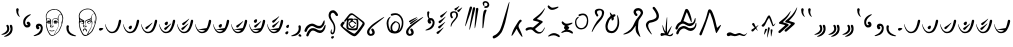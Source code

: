 SplineFontDB: 3.2
FontName: AncientRunes
FullName: Ancient Runes
FamilyName: Ancient Runes
Weight: Regular
Copyright: All Characters are the property of inkle Ltd.
UComments: "2021-5-2: Created with FontForge (http://fontforge.org)"
FontLog: "2.0 Version by SkepticMech+AAoA-Initial Version?+AAoACgAA-3.0 Version by D0SBoots+AAoA-Redo all glyph outlines from scratch (using game images +- potrace)+AAoA-Remove non-Ancient characters+AAoA-Use references to reduce size+AAoA-Fix inter-glyph spacing, phrases match in-game text to sub-pixel accuracy"
Version: 003.000
ItalicAngle: 0
UnderlinePosition: -102
UnderlineWidth: 51
Ascent: 899
Descent: 125
InvalidEm: 0
sfntRevision: 0x00030000
LayerCount: 2
Layer: 0 0 "Back" 1
Layer: 1 0 "Fore" 0
XUID: [1021 482 -965250730 13885]
FSType: 0
OS2Version: 0
OS2_WeightWidthSlopeOnly: 0
OS2_UseTypoMetrics: 1
CreationTime: 1620024929
ModificationTime: 1620779379
PfmFamily: 65
TTFWeight: 400
TTFWidth: 5
LineGap: 94
VLineGap: 0
OS2TypoAscent: 0
OS2TypoAOffset: 1
OS2TypoDescent: 0
OS2TypoDOffset: 1
OS2TypoLinegap: 94
OS2WinAscent: 0
OS2WinAOffset: 1
OS2WinDescent: 0
OS2WinDOffset: 1
HheadAscent: 0
HheadAOffset: 1
HheadDescent: 0
HheadDOffset: 1
OS2Vendor: 'PfEd'
MarkAttachClasses: 1
DEI: 91125
LangName: 1033
Encoding: Original
UnicodeInterp: none
NameList: AGL For New Fonts
DisplaySize: -48
AntiAlias: 1
FitToEm: 0
WinInfo: 0 22 5
BeginPrivate: 0
EndPrivate
BeginChars: 103 103

StartChar: .notdef
Encoding: 0 -1 0
Width: 588
Flags: HMW
LayerCount: 2
Fore
SplineSet
324 812 m 0
 334 808 345 806 356 800 c 0
 383 784 400 757 407 721 c 0
 409 708 411 696 411 685 c 0
 411 627 382 586 356 548 c 0
 343 529 313 486 308 477 c 0
 290 445 276 412 276 364 c 0
 276 325 283 242 311 242 c 0
 314 242 317 243 320 245 c 0
 330 251 334 256 334 276 c 0
 334 285 334 290 333 295 c 0
 330 305 326 324 327 326 c 0
 328 328 329 329 330 329 c 0
 336 329 349 306 351 300 c 0
 359 282 361 273 361 258 c 0
 361 255 361 252 361 249 c 0
 359 220 349 205 326 199 c 0
 321 198 317 197 313 197 c 0
 265 197 250 269 244 298 c 0
 240 316 239 337 239 357 c 0
 239 385 242 412 247 431 c 0
 257 467 273 501 295 535 c 0
 338 602 349 623 356 660 c 0
 357 668 358 676 358 683 c 0
 358 716 344 740 320 749 c 0
 308 752 303 753 293 750 c 0
 278 745 269 738 256 722 c 0
 252 717 247 710 245 706 c 0
 234 687 224 675 212 670 c 0
 207 667 204 666 198 666 c 0
 193 667 190 667 185 670 c 0
 176 675 170 682 170 694 c 0
 170 699 171 705 174 712 c 0
 187 744 223 784 248 800 c 0
 256 805 274 813 279 814 c 0
 282 814 287 815 293 815 c 0
 304 815 318 814 324 812 c 0
305 152 m 0
 328 148 332 147 339 139 c 0
 345 133 348 126 348 119 c 0
 348 104 336 89 319 88 c 0
 313 88 311 88 306 90 c 0
 293 97 272 114 272 134 c 0
 272 140 273 141 276 144 c 0
 281 150 295 154 305 152 c 0
519 59 m 1
 519 846 l 1
 69 846 l 1
 69 59 l 1
 519 59 l 1
30 18 m 1
 30 887 l 1
 558 887 l 1
 558 18 l 1
 30 18 l 1
EndSplineSet
Validated: 1
EndChar

StartChar: space
Encoding: 1 32 1
Width: 307
Flags: HMW
LayerCount: 2
Fore
Validated: 1
EndChar

StartChar: quotedbl
Encoding: 2 34 2
Width: 348
Flags: HMW
LayerCount: 2
Fore
SplineSet
252 271 m 0
 257 280 267 288 279 288 c 0
 283 288 286 288 290 286 c 0
 307 280 313 267 321 218 c 0
 322 212 322 203 322 192 c 0
 322 175 321 156 320 149 c 0
 316 129 313 115 303 94 c 0
 282 51 228 7 172 -10 c 0
 157 -14 136 -21 120 -21 c 0
 113 -21 102 -19 106 -12 c 0
 107 -8 114 -3 130 6 c 0
 164 27 194 47 219 70 c 0
 247 97 269 134 269 179 c 0
 269 184 269 190 268 195 c 0
 265 215 261 230 253 246 c 0
 250 252 250 266 252 271 c 0
162 262 m 0
 162 263 162 263 162 264 c 0
 162 278 175 287 189 287 c 0
 195 287 201 285 207 282 c 0
 224 271 228 244 233 223 c 0
 235 214 237 197 237 182 c 0
 237 176 237 170 236 166 c 0
 232 127 213 95 179 72 c 0
 154 55 133 45 101 37 c 0
 89 34 68 31 53 31 c 0
 43 31 35 32 35 37 c 0
 35 38 35 39 36 40 c 0
 37 42 96 72 98 73 c 0
 117 84 129 92 138 100 c 0
 160 119 172 132 181 160 c 0
 183 168 184 170 184 188 c 0
 184 215 177 232 169 246 c 0
 163 256 163 257 162 262 c 0
EndSplineSet
Validated: 1
EndChar

StartChar: quotesingle
Encoding: 3 39 3
Width: 184
Flags: HMW
LayerCount: 2
Fore
SplineSet
57 684 m 0
 59 696 72 713 87 713 c 0
 104 713 120 696 121 680 c 0
 121 674 116 653 115 649 c 0
 114 646 109 615 109 609 c 0
 109 601 113 579 116 568 c 0
 122 546 133 523 148 496 c 0
 149 493 150 487 146 488 c 0
 138 489 106 517 93 535 c 0
 71 567 56 607 56 660 c 0
 56 667 56 676 57 684 c 0
EndSplineSet
Validated: 1
EndChar

StartChar: parenleft
Encoding: 4 40 4
Width: 307
Flags: HMW
LayerCount: 2
Fore
SplineSet
154 275 m 0
 165 275 173 284 173 292 c 0
 173 301 162 305 155 311 c 0
 148 317 145 324 145 333 c 0
 145 351 161 368 181 368 c 0
 201 368 222 353 230 337 c 0
 239 321 243 305 243 289 c 0
 243 272 237 256 226 244 c 0
 210 227 192 218 158 218 c 0
 133 218 127 220 115 228 c 0
 98 239 83 257 72 277 c 0
 61 297 56 323 56 354 c 0
 56 384 61 405 66 419 c 0
 88 477 145 523 204 546 c 0
 210 549 234 556 242 556 c 0
 247 556 253 553 253 550 c 0
 253 545 246 538 226 524 c 0
 203 507 182 490 169 476 c 0
 136 444 122 422 111 382 c 0
 108 370 106 357 106 343 c 0
 106 328 109 313 113 304 c 0
 118 293 136 275 154 275 c 0
EndSplineSet
Validated: 1
EndChar

StartChar: parenright
Encoding: 5 41 5
Width: 287
Flags: HMW
LayerCount: 2
Fore
SplineSet
73 242 m 0
 73 289 103 316 149 316 c 0
 153 316 156 316 160 316 c 0
 214 311 235 279 248 231 c 0
 250 223 250 221 250 203 c 0
 250 161 241 138 230 110 c 0
 229 108 219 92 213 84 c 0
 181 42 128 13 64 1 c 0
 56 -1 46 -2 37 -2 c 0
 25 -2 15 0 15 6 c 0
 15 7 16 7 16 8 c 0
 18 13 23 16 61 34 c 0
 105 56 127 70 151 94 c 0
 180 122 201 170 201 205 c 0
 201 216 200 225 196 232 c 0
 190 244 175 259 162 259 c 0
 157 259 152 257 148 253 c 0
 140 244 141 240 151 229 c 0
 161 219 164 215 164 205 c 0
 164 183 145 171 126 171 c 0
 124 171 121 172 119 172 c 0
 91 177 73 210 73 242 c 0
EndSplineSet
Validated: 1
EndChar

StartChar: plus
Encoding: 6 43 6
Width: 535
Flags: HMW
LayerCount: 2
Fore
SplineSet
254 690 m 0
 259 691 265 691 271 691 c 0
 308 691 350 680 377 663 c 0
 388 656 420 627 429 617 c 0
 460 580 485 523 490 476 c 0
 491 468 491 460 491 452 c 0
 491 413 483 363 467 314 c 0
 464 305 460 290 458 283 c 0
 456 276 451 262 448 253 c 0
 445 244 439 230 435 220 c 0
 421 184 394 131 380 113 c 0
 366 96 306 43 285 31 c 0
 278 26 269 22 259 17 c 0
 253 14 245 11 243 10 c 0
 236 7 228 5 215 5 c 0
 211 5 207 5 202 5 c 0
 178 8 167 12 150 28 c 0
 138 39 134 46 128 59 c 0
 126 62 122 70 119 76 c 0
 109 93 83 147 76 168 c 0
 65 200 59 227 54 268 c 0
 52 279 52 298 52 318 c 0
 52 339 52 360 54 373 c 0
 55 381 55 386 55 393 c 0
 55 404 54 419 50 459 c 0
 48 477 47 492 47 505 c 0
 47 521 48 533 51 543 c 0
 64 586 96 628 123 645 c 0
 126 646 136 651 144 657 c 0
 153 662 164 668 169 670 c 0
 183 677 213 685 233 688 c 0
 241 689 251 690 254 690 c 0
312 671 m 0
 308 672 299 673 287 673 c 0
 284 673 281 673 279 673 c 0
 206 673 155 654 110 608 c 0
 90 588 84 579 75 555 c 0
 66 535 63 521 63 500 c 0
 63 492 64 483 64 473 c 0
 66 455 67 444 69 444 c 0
 70 444 75 445 81 447 c 0
 88 449 99 450 110 450 c 0
 126 450 143 448 153 443 c 0
 159 441 170 425 176 414 c 0
 178 408 181 398 182 391 c 0
 182 386 183 380 183 372 c 0
 183 359 182 345 180 338 c 0
 177 327 169 271 169 265 c 0
 169 261 198 262 200 264 c 0
 201 265 202 288 203 314 c 0
 206 370 207 382 214 402 c 0
 225 433 230 439 252 446 c 0
 268 451 285 453 299 453 c 0
 319 453 335 449 345 440 c 0
 349 437 352 435 353 436 c 0
 354 436 354 444 353 454 c 0
 353 457 353 460 353 463 c 0
 353 478 356 489 365 507 c 0
 373 525 384 541 397 553 c 0
 409 564 417 569 424 569 c 0
 427 569 430 568 433 567 c 0
 438 563 439 563 439 566 c 0
 439 568 436 573 419 595 c 0
 390 633 368 650 328 664 c 0
 321 667 314 671 312 671 c 0
441 549 m 0
 433 557 430 559 425 559 c 0
 417 559 408 550 393 531 c 0
 374 505 368 488 368 458 c 0
 368 436 374 393 381 369 c 0
 384 358 385 345 385 331 c 0
 385 321 384 311 383 302 c 0
 381 295 380 285 378 279 c 0
 373 244 342 174 316 138 c 0
 307 125 282 75 277 59 c 0
 271 40 273 38 286 47 c 0
 296 55 328 83 354 106 c 24
 360 111 363 114 367 119 c 0
 372 124 382 148 392 167 c 0
 396 176 421 228 432 256 c 0
 435 264 440 278 444 286 c 0
 449 298 451 305 451 312 c 0
 451 318 449 323 445 331 c 0
 439 343 439 345 438 362 c 0
 438 372 438 383 438 385 c 0
 441 394 443 387 444 368 c 0
 446 349 448 343 453 341 c 0
 454 340 456 340 457 341 c 0
 460 345 470 410 471 434 c 0
 471 439 471 445 471 450 c 0
 471 497 461 530 441 549 c 0
133 435 m 0
 119 439 108 441 100 441 c 0
 72 441 70 418 68 377 c 0
 68 355 68 352 70 352 c 0
 75 352 83 364 87 378 c 0
 95 403 101 409 121 409 c 0
 122 409 124 409 126 409 c 0
 138 408 144 407 151 404 c 0
 162 399 163 400 158 411 c 0
 152 421 141 433 133 435 c 0
327 435 m 0
 320 437 309 439 296 439 c 0
 274 439 250 435 241 429 c 0
 235 424 228 409 221 387 c 0
 209 345 212 320 208 278 c 24
 207 269 206 260 209 255 c 0
 211 251 212 251 218 248 c 0
 226 245 234 239 236 258 c 0
 239 280 239 284 241 284 c 0
 242 284 242 277 243 268 c 0
 243 260 243 250 243 246 c 0
 243 237 240 232 229 227 c 0
 220 222 218 222 196 222 c 0
 174 222 171 222 165 226 c 0
 161 228 157 231 156 233 c 0
 155 235 154 240 154 246 c 0
 154 259 156 278 161 301 c 0
 162 311 163 317 162 318 c 0
 161 319 156 318 147 314 c 0
 139 310 130 309 122 309 c 0
 116 309 111 310 107 312 c 0
 99 316 90 328 86 339 c 0
 82 351 77 341 71 338 c 24
 68 336 66 333 66 329 c 24
 64 322 66 318 67 311 c 24
 71 281 72 262 79 235 c 0
 89 193 106 140 114 126 c 0
 154 53 161 43 172 36 c 0
 184 27 194 24 212 24 c 0
 215 24 218 24 222 25 c 0
 239 26 244 26 252 30 c 0
 260 34 261 35 263 41 c 0
 268 60 274 78 285 99 c 0
 297 121 302 129 327 171 c 0
 359 225 368 249 375 297 c 0
 376 306 376 313 375 319 c 0
 373 330 364 350 360 354 c 0
 357 357 356 356 348 345 c 0
 328 320 307 308 289 308 c 0
 271 308 255 322 249 350 c 0
 249 352 248 355 248 357 c 0
 248 371 255 388 266 399 c 0
 271 405 276 408 286 408 c 0
 291 408 296 407 302 406 c 0
 330 402 345 392 365 361 c 0
 370 353 376 344 377 342 c 0
 380 339 380 339 380 343 c 0
 380 347 366 389 361 402 c 0
 355 415 339 430 327 435 c 0
135 401 m 0
 129 403 123 404 118 404 c 0
 107 404 100 399 100 391 c 0
 100 387 100 387 110 390 c 0
 116 392 119 392 126 391 c 0
 139 388 152 381 157 375 c 0
 165 364 167 369 161 382 c 0
 157 390 146 398 135 401 c 0
315 398 m 0
 306 402 301 403 290 403 c 0
 283 403 276 402 275 402 c 0
 266 398 260 386 268 388 c 0
 271 388 277 390 283 392 c 0
 295 395 303 394 314 388 c 0
 321 384 337 370 341 362 c 0
 344 357 345 357 342 353 c 0
 340 350 336 348 330 346 c 0
 326 344 318 341 313 339 c 0
 308 336 304 335 298 335 c 0
 292 335 284 337 276 340 c 0
 264 344 263 344 263 341 c 0
 263 336 275 325 282 323 c 0
 284 322 287 322 290 322 c 0
 303 322 319 329 335 343 c 0
 349 354 349 355 349 361 c 0
 349 375 335 391 315 398 c 0
166 349 m 0
 166 351 166 352 166 352 c 0
 165 352 160 349 154 346 c 0
 148 342 138 339 132 338 c 0
 123 336 121 336 111 340 c 0
 97 344 94 344 96 340 c 0
 98 334 103 327 107 324 c 0
 110 322 116 321 121 321 c 0
 129 321 137 322 142 325 c 0
 151 330 166 345 166 349 c 0
199 255 m 0
 181 262 169 257 172 244 c 0
 172 239 183 237 200 237 c 0
 211 236 214 237 215 239 c 0
 216 243 208 251 199 255 c 0
248 148 m 0
 255 152 263 152 267 149 c 0
 271 145 270 144 265 138 c 0
 256 127 230 120 200 120 c 0
 197 120 193 120 190 120 c 0
 160 121 138 132 138 143 c 0
 138 144 138 145 138 146 c 0
 140 151 144 151 158 144 c 0
 170 138 182 135 197 135 c 0
 202 135 207 136 212 136 c 0
 229 138 238 141 248 148 c 0
EndSplineSet
Validated: 1
EndChar

StartChar: comma
Encoding: 7 44 7
Width: 307
Flags: HMW
LayerCount: 2
Fore
SplineSet
42 258 m 0
 47 267 57 275 71 275 c 0
 74 275 77 275 81 274 c 0
 87 272 96 263 99 255 c 0
 102 248 102 246 96 227 c 0
 93 213 93 212 93 192 c 0
 93 157 100 140 114 117 c 0
 139 75 175 58 218 36 c 0
 231 30 262 18 274 13 c 0
 281 11 286 6 286 3 c 0
 286 -3 275 -6 255 -6 c 0
 215 -6 164 11 132 28 c 0
 87 53 57 95 44 144 c 0
 40 163 36 184 36 208 c 0
 36 219 37 230 39 242 c 0
 40 249 42 256 42 258 c 0
EndSplineSet
Validated: 1
EndChar

StartChar: hyphen
Encoding: 8 45 8
Width: 543
Flags: HMW
LayerCount: 2
Fore
SplineSet
232 699 m 0
 244 701 258 702 271 702 c 0
 298 702 325 698 345 692 c 0
 409 670 459 607 483 543 c 0
 494 514 499 487 499 457 c 0
 499 442 498 426 495 408 c 0
 488 360 476 328 467 293 c 0
 462 276 451 245 445 230 c 0
 436 205 406 137 390 116 c 0
 369 88 315 41 287 25 c 0
 260 9 242 4 221 2 c 0
 216 2 211 2 207 2 c 0
 190 2 181 4 173 10 c 0
 157 22 144 33 140 39 c 0
 126 60 82 152 79 163 c 0
 71 190 59 224 54 270 c 0
 50 302 48 322 48 339 c 0
 48 350 49 360 50 370 c 0
 52 380 52 390 52 402 c 0
 52 419 51 441 48 477 c 0
 47 498 46 509 46 518 c 0
 46 524 46 529 47 534 c 0
 51 560 65 592 81 615 c 0
 98 638 121 654 144 667 c 0
 169 680 203 695 232 699 c 0
357 666 m 0
 333 678 323 682 282 683 c 0
 279 683 277 683 274 683 c 0
 204 683 158 664 111 618 c 0
 86 592 68 561 66 522 c 0
 66 519 66 516 66 513 c 0
 66 496 69 476 72 468 c 0
 79 452 93 442 147 416 c 0
 168 406 181 398 182 396 c 0
 184 392 185 382 185 371 c 0
 185 356 183 339 182 334 c 0
 178 320 171 281 171 273 c 0
 171 268 172 268 187 267 c 0
 197 267 203 268 204 269 c 0
 205 270 205 283 205 298 c 0
 206 313 206 336 207 350 c 0
 209 378 211 388 220 395 c 0
 229 403 263 419 294 429 c 0
 330 442 346 449 352 454 c 0
 354 456 356 460 357 466 c 0
 359 481 363 494 372 513 c 0
 392 555 411 575 431 575 c 0
 436 575 440 572 445 572 c 0
 446 572 446 573 446 574 c 0
 446 579 431 601 411 624 c 0
 396 640 373 658 357 666 c 0
449 559 m 0
 442 568 436 572 430 572 c 0
 424 572 418 568 410 559 c 0
 388 538 381 523 376 487 c 0
 374 474 373 463 373 452 c 0
 373 438 375 426 379 412 c 0
 389 380 393 358 393 341 c 0
 393 320 383 269 374 242 c 0
 366 218 340 166 325 144 c 0
 310 120 297 86 287 55 c 0
 285 49 291 52 303 62 c 0
 324 79 326 80 349 101 c 0
 367 118 370 122 382 144 c 0
 409 192 423 220 446 280 c 0
 453 298 456 307 456 315 c 0
 456 321 454 326 451 335 c 0
 446 346 443 363 443 377 c 0
 443 379 443 382 443 384 c 0
 444 394 446 401 449 399 c 0
 450 398 451 389 453 380 c 0
 456 352 460 343 464 354 c 0
 472 376 478 420 478 459 c 0
 478 477 477 493 474 506 c 0
 469 529 462 544 449 559 c 0
366 404 m 0
 362 422 363 434 347 425 c 0
 343 423 324 416 304 410 c 0
 264 398 237 387 230 380 c 0
 213 364 211 300 210 263 c 0
 210 258 214 256 219 254 c 0
 226 251 236 243 239 259 c 0
 242 271 245 273 247 265 c 0
 248 260 248 255 248 251 c 0
 248 229 232 224 201 224 c 0
 174 224 165 227 159 233 c 0
 157 236 156 239 156 245 c 0
 156 253 158 265 161 289 c 0
 163 302 164 314 164 316 c 0
 163 318 160 318 145 317 c 0
 142 317 139 317 137 317 c 0
 111 317 100 329 93 351 c 0
 88 370 88 370 85 369 c 0
 81 368 73 351 70 337 c 0
 69 331 68 326 68 320 c 0
 68 316 68 310 69 301 c 0
 73 265 73 264 89 204 c 0
 104 152 116 127 157 59 c 0
 166 45 179 33 190 30 c 0
 198 28 207 27 217 27 c 0
 232 27 247 29 254 33 c 0
 258 36 260 39 265 53 c 0
 274 78 280 89 313 145 c 0
 352 209 364 232 369 251 c 0
 375 276 377 270 378 308 c 0
 378 314 378 319 378 323 c 0
 378 348 375 358 369 367 c 0
 364 373 363 372 360 359 c 0
 355 337 344 327 321 322 c 0
 314 320 308 319 302 319 c 0
 288 319 279 324 267 337 c 0
 256 349 253 355 257 361 c 0
 260 365 301 388 325 399 c 0
 333 402 339 404 343 404 c 0
 350 404 355 399 363 387 c 0
 377 367 371 385 366 404 c 0
146 389 m 0
 142 394 93 422 78 422 c 0
 76 422 75 421 74 420 c 0
 73 418 73 412 73 405 c 0
 73 396 74 386 75 384 c 0
 79 378 92 399 100 399 c 0
 102 399 113 396 125 392 c 0
 150 383 153 382 146 389 c 0
349 376 m 0
 347 381 346 382 340 378 c 0
 328 370 315 367 297 358 c 0
 281 350 277 348 277 345 c 0
 277 336 291 329 312 329 c 0
 325 329 327 330 334 335 c 0
 344 343 350 356 350 367 c 0
 350 370 350 373 349 376 c 0
118 368 m 0
 98 375 98 375 99 364 c 0
 102 341 106 327 133 327 c 0
 150 327 159 332 159 342 c 0
 159 344 159 346 158 348 c 0
 155 353 143 359 118 368 c 0
215 248 m 0
 211 253 199 261 188 261 c 0
 184 261 180 260 177 257 c 0
 172 252 169 243 172 241 c 0
 173 239 187 238 199 238 c 0
 208 238 216 239 217 240 c 0
 220 242 220 242 215 248 c 0
186 190 m 0
 191 192 197 192 203 192 c 0
 211 192 219 191 224 189 c 0
 238 183 254 158 254 134 c 0
 254 118 252 114 244 114 c 0
 237 114 234 119 231 133 c 0
 227 151 218 171 202 171 c 0
 198 171 194 170 189 167 c 0
 179 162 173 153 169 136 c 0
 167 129 164 122 163 121 c 0
 156 113 150 122 150 139 c 0
 150 164 163 182 186 190 c 0
EndSplineSet
Validated: 1
EndChar

StartChar: period
Encoding: 9 46 9
Width: 164
Flags: HMW
LayerCount: 2
Fore
SplineSet
28 186 m 0
 39 202 49 207 77 207 c 0
 101 207 135 203 135 189 c 0
 135 185 134 182 133 180 c 0
 126 168 101 151 77 141 c 0
 68 137 63 137 59 137 c 0
 43 137 30 151 28 156 c 0
 26 160 26 160 26 171 c 0
 26 183 26 183 28 186 c 0
EndSplineSet
Validated: 1
EndChar

StartChar: zero
Encoding: 10 48 10
Width: 451
Flags: HMW
LayerCount: 2
Fore
SplineSet
422 415 m 0
 432 410 440 400 440 386 c 0
 440 375 437 361 435 352 c 0
 421 293 407 249 384 203 c 0
 357 149 340 120 299 96 c 0
 272 80 241 72 203 72 c 0
 151 72 117 99 88 136 c 0
 64 170 44 217 33 260 c 1
 32 263 25 290 25 303 c 0
 25 306 26 309 27 309 c 0
 32 309 45 261 51 249 c 1
 74 193 103 142 162 115 c 1
 170 112 191 108 206 108 c 0
 227 108 245 116 261 126 c 0
 287 143 317 180 334 222 c 0
 349 259 364 308 380 392 c 0
 383 408 398 417 408 418 c 1
 412 418 417 418 422 415 c 0
EndSplineSet
Validated: 1
EndChar

StartChar: one
Encoding: 11 49 11
Width: 451
Flags: HMW
LayerCount: 2
Fore
Refer: 50 -1 N 1 0 0 1 0 0 2
Refer: 10 48 N 1 0 0 1 0 0 2
Validated: 1
EndChar

StartChar: two
Encoding: 12 50 12
Width: 451
Flags: HMW
LayerCount: 2
Fore
Refer: 51 -1 N 1 0 0 1 0 0 2
Refer: 10 48 N 1 0 0 1 0 0 2
Validated: 1
EndChar

StartChar: three
Encoding: 13 51 13
Width: 451
Flags: HMW
LayerCount: 2
Fore
Refer: 50 -1 N 1 0 0 1 0 103 2
Refer: 51 -1 N 1 0 0 1 21 -20 2
Refer: 10 48 N 1 0 0 1 0 0 2
Validated: 1
EndChar

StartChar: four
Encoding: 14 52 14
Width: 451
Flags: HMW
LayerCount: 2
Fore
Refer: 51 -1 N 1 0 0 1 20 102 2
Refer: 51 -1 N 1 0 0 1 0 -20 2
Refer: 10 48 N 1 0 0 1 0 0 2
Validated: 1
EndChar

StartChar: five
Encoding: 15 53 15
Width: 451
Flags: HMW
LayerCount: 2
Fore
SplineSet
440 386 m 0
 440 362 421 273 384 203 c 0
 350 139 338 119 299 96 c 0
 272 80 242 72 203 72 c 0
 148 72 112 102 88 136 c 0
 59 177 40 228 29 280 c 0
 28 283 25 296 25 302 c 0
 25 306 26 309 28 309 c 0
 30 309 46 262 52 248 c 0
 66 216 77 192 97 167 c 0
 100 163 103 160 106 160 c 0
 107 160 108 161 110 162 c 0
 114 165 125 168 144 172 c 0
 190 182 287 200 313 200 c 0
 329 200 330 217 338 233 c 0
 348 253 370 336 377 376 c 1
 381 417 407 417 408 417 c 1
 426 417 440 404 440 386 c 0
257 148 m 0
 212 156 146 157 118 157 c 0
 112 157 109 156 109 154 c 0
 109 153 109 153 110 152 c 0
 126 133 152 118 168 113 c 0
 177 110 197 108 205 108 c 0
 225 108 252 118 269 132 c 0
 278 139 279 141 279 143 c 0
 279 147 267 146 257 148 c 0
EndSplineSet
Validated: 1
EndChar

StartChar: six
Encoding: 16 54 16
Width: 451
Flags: HMW
LayerCount: 2
Fore
Refer: 50 -1 N 1 0 0 1 0 41 2
Refer: 15 53 N 1 0 0 1 0 0 2
Validated: 1
EndChar

StartChar: seven
Encoding: 17 55 17
Width: 451
Flags: HMW
LayerCount: 2
Fore
Refer: 51 -1 N 1 0 0 1 21 41 2
Refer: 15 53 N 1 0 0 1 0 0 2
Validated: 1
EndChar

StartChar: eight
Encoding: 18 56 18
Width: 451
Flags: HMW
LayerCount: 2
Fore
Refer: 50 -1 N 1 0 0 1 -21 164 2
Refer: 51 -1 N 1 0 0 1 20 41 2
Refer: 15 53 N 1 0 0 1 0 0 2
Validated: 1
EndChar

StartChar: nine
Encoding: 19 57 19
Width: 451
Flags: HMW
LayerCount: 2
Fore
Refer: 51 -1 N 1 0 0 1 20 164 2
Refer: 51 -1 N 1 0 0 1 20 41 2
Refer: 15 53 N 1 0 0 1 0 0 2
Validated: 1
EndChar

StartChar: colon
Encoding: 20 58 20
Width: 164
Flags: HMW
LayerCount: 2
Fore
SplineSet
109 289 m 0
 115 289 129 286 129 261 c 0
 129 234 116 205 89 205 c 0
 77 205 65 212 58 224 c 0
 56 228 55 234 55 240 c 0
 55 247 55 252 62 260 c 0
 81 284 106 289 109 289 c 0
42 100 m 0
 51 110 72 121 89 121 c 0
 104 121 112 114 112 101 c 0
 112 97 111 92 110 87 c 0
 104 68 95 53 83 46 c 0
 79 44 78 44 67 44 c 0
 56 44 55 44 50 47 c 0
 38 54 33 65 33 77 c 0
 33 85 36 94 42 100 c 0
EndSplineSet
Validated: 1
EndChar

StartChar: semicolon
Encoding: 21 59 21
Width: 338
Flags: HMW
LayerCount: 2
Fore
SplineSet
218 231 m 0
 217 236 215 242 215 246 c 0
 215 264 228 275 245 275 c 0
 255 275 260 273 266 267 c 0
 276 257 278 249 278 208 c 0
 277 137 260 95 225 60 c 0
 211 46 196 37 185 29 c 0
 168 18 137 5 112 1 c 0
 99 -2 76 -6 60 -6 c 0
 47 -6 29 -5 29 3 c 0
 29 10 57 21 66 24 c 0
 106 38 151 60 178 87 c 0
 203 112 223 147 223 193 c 0
 223 206 221 220 218 231 c 0
217 18 m 0
 217 34 231 48 248 48 c 0
 267 48 292 18 292 0 c 0
 292 -6 290 -9 284 -13 c 0
 278 -17 273 -17 264 -17 c 0
 236 -17 217 -3 217 18 c 0
EndSplineSet
Validated: 1
EndChar

StartChar: equal
Encoding: 22 61 22
Width: 614
Flags: HMW
LayerCount: 2
Fore
SplineSet
512 353 m 0
 524 377 535 402 544 402 c 0
 553 402 554 377 554 364 c 0
 554 342 550 321 548 312 c 0
 545 297 529 270 517 254 c 0
 505 238 485 221 474 212 c 0
 458 200 439 193 411 193 c 0
 372 193 344 204 292 234 c 0
 275 243 253 256 230 256 c 0
 208 256 188 245 176 237 c 0
 140 214 118 184 100 133 c 0
 93 113 86 103 67 103 c 0
 49 103 37 119 37 134 c 0
 37 143 52 179 54 185 c 0
 76 250 157 318 232 318 c 0
 263 318 289 305 316 290 c 0
 361 265 381 258 410 258 c 0
 435 258 453 264 467 277 c 0
 479 289 487 302 512 353 c 0
519 200 m 0
 526 213 559 288 570 288 c 0
 576 288 579 275 579 263 c 0
 579 181 525 102 471 83 c 0
 457 78 444 76 432 76 c 0
 391 76 358 98 330 112 c 0
 312 122 285 141 256 141 c 0
 230 141 216 129 203 116 c 0
 180 94 159 54 146 19 c 0
 140 2 132 -12 114 -12 c 0
 99 -12 83 4 83 19 c 0
 83 28 87 37 92 49 c 0
 114 105 137 141 169 170 c 0
 192 190 219 203 258 203 c 0
 296 203 324 186 352 171 c 0
 374 157 406 143 437 143 c 0
 477 143 498 161 519 200 c 0
EndSplineSet
Validated: 1
EndChar

StartChar: question
Encoding: 23 63 23
Width: 328
Flags: HMW
LayerCount: 2
Fore
SplineSet
128 656 m 0
 134 658 148 659 159 659 c 0
 165 659 170 658 173 658 c 0
 178 657 196 649 204 644 c 0
 229 628 265 588 278 556 c 0
 281 549 282 543 282 538 c 0
 282 526 276 519 267 514 c 0
 262 511 259 511 254 510 c 0
 248 510 245 511 240 514 c 0
 228 519 218 531 207 550 c 0
 205 554 200 561 196 566 c 0
 183 582 174 589 159 594 c 0
 149 597 144 596 132 593 c 0
 108 584 94 560 94 527 c 0
 94 520 95 512 96 504 c 0
 103 467 114 446 157 379 c 0
 179 345 195 311 205 275 c 0
 210 256 213 229 213 201 c 0
 213 181 212 160 208 142 c 0
 202 113 187 41 139 41 c 0
 135 41 131 42 126 43 c 0
 103 49 93 64 91 93 c 0
 91 96 91 99 91 102 c 0
 91 117 93 126 101 144 c 0
 103 150 116 173 122 173 c 0
 123 173 124 172 125 170 c 0
 126 168 122 149 119 139 c 0
 118 134 118 129 118 120 c 0
 118 100 122 95 132 89 c 0
 135 87 138 86 141 86 c 0
 169 86 176 169 176 208 c 0
 176 256 162 289 144 321 c 0
 139 330 109 373 96 392 c 0
 70 430 41 471 41 529 c 0
 41 540 43 552 45 565 c 0
 52 601 69 628 96 644 c 0
 107 650 118 652 128 656 c 0
147 -4 m 0
 157 -2 171 -6 176 -12 c 0
 179 -15 180 -16 180 -22 c 0
 180 -42 159 -59 146 -66 c 0
 141 -68 139 -68 133 -68 c 0
 116 -67 104 -52 104 -37 c 0
 104 -30 107 -23 113 -17 c 0
 120 -9 124 -8 147 -4 c 0
EndSplineSet
Validated: 1
EndChar

StartChar: a
Encoding: 24 97 24
Width: 655
Flags: HMW
LayerCount: 2
Fore
SplineSet
290 582 m 0
 318 582 328 579 358 556 c 0
 406 520 479 466 529 428 c 0
 582 388 605 370 613 361 c 0
 625 349 632 330 632 311 c 0
 632 300 628 288 623 279 c 0
 589 224 488 74 443 37 c 1
 410 4 394 -7 371 -7 c 0
 331 -7 271 35 240 57 c 0
 185 97 91 175 44 224 c 0
 20 249 11 263 11 279 c 0
 11 290 14 297 24 315 c 0
 30 325 56 355 67 364 c 0
 70 367 75 368 81 368 c 0
 103 368 120 355 120 341 c 0
 120 329 115 326 105 313 c 0
 89 293 72 266 72 253 c 0
 72 248 74 245 80 240 c 0
 126 200 222 136 278 103 c 0
 300 90 346 61 368 61 c 0
 376 61 391 74 406 89 c 0
 442 125 540 247 574 313 c 0
 577 319 579 324 579 328 c 0
 579 334 574 339 561 351 c 0
 524 385 442 448 394 485 c 0
 381 496 378 497 362 510 c 0
 327 535 323 539 313 539 c 0
 300 539 290 536 279 531 c 0
 267 526 256 513 220 468 c 0
 208 453 204 447 204 445 c 0
 204 444 205 443 206 443 c 0
 208 443 211 443 216 445 c 0
 228 448 261 451 287 451 c 0
 309 451 323 450 332 438 c 0
 333 436 335 435 337 435 c 0
 339 435 342 438 347 440 c 0
 355 443 369 445 385 445 c 0
 400 445 417 443 430 440 c 0
 452 434 457 430 462 413 c 0
 467 397 470 363 470 328 c 0
 470 273 466 223 452 182 c 0
 445 161 437 156 415 149 c 0
 406 146 381 144 361 144 c 0
 319 144 258 151 229 159 c 1
 214 162 186 172 180 179 c 0
 169 192 164 210 164 256 c 0
 164 315 181 411 181 411 c 0
 181 413 180 413 180 413 c 0
 178 413 173 407 167 400 c 0
 145 373 131 360 125 360 c 0
 115 360 106 372 106 387 c 0
 106 392 109 396 121 412 c 0
 139 435 193 506 225 543 c 0
 248 570 260 582 290 582 c 0
341 421 m 0
 335 421 334 411 330 406 c 0
 327 401 326 398 326 396 c 0
 326 393 328 392 334 389 c 0
 351 381 369 369 388 353 c 0
 406 338 414 330 414 322 c 0
 414 314 406 307 399 307 c 0
 395 307 390 311 371 330 c 0
 349 353 335 367 325 367 c 0
 299 367 244 329 244 315 c 0
 244 309 247 303 254 293 c 0
 270 266 293 240 304 234 c 0
 308 233 310 232 312 232 c 0
 322 232 338 244 363 264 c 0
 371 270 384 282 391 282 c 0
 394 282 396 279 396 276 c 0
 396 267 385 252 366 232 c 0
 347 214 334 203 317 203 c 0
 308 203 299 206 289 211 c 0
 262 227 235 258 223 290 c 0
 221 297 219 303 219 310 c 0
 219 317 221 324 224 331 c 0
 234 351 254 370 281 385 c 0
 286 387 289 390 289 390 c 0
 289 396 262 405 245 405 c 0
 233 405 228 400 224 392 c 0
 221 387 215 364 215 359 c 0
 215 358 214 351 213 344 c 0
 211 331 209 305 209 284 c 0
 209 248 213 218 226 208 c 0
 239 198 276 192 320 192 c 0
 350 192 361 194 386 197 c 0
 416 202 421 212 426 248 c 0
 428 261 429 281 429 302 c 0
 429 330 427 361 425 379 c 0
 423 397 423 404 412 409 c 0
 405 412 388 416 367 417 c 0
 349 418 348 421 341 421 c 0
EndSplineSet
Validated: 1
EndChar

StartChar: b
Encoding: 25 98 25
Width: 492
Flags: HMW
LayerCount: 2
Fore
SplineSet
464 488 m 1
 465 488 467 487 467 484 c 0
 467 474 400 421 386 410 c 0
 322 357 255 307 189 257 c 0
 148 226 83 158 83 103 c 0
 83 76 101 53 122 53 c 0
 133 53 150 59 159 68 c 0
 163 72 164 75 164 82 c 0
 164 99 157 112 151 125 c 1
 144 141 134 144 134 162 c 0
 134 178 147 192 163 192 c 0
 181 192 188 182 199 166 c 0
 216 139 224 113 224 90 c 0
 224 43 187 4 125 4 c 0
 98 4 95 7 95 7 c 0
 51 19 26 60 26 105 c 0
 26 136 42 168 69 200 c 0
 106 243 143 282 209 328 c 0
 266 368 313 399 373 437 c 1
 397 453 456 487 464 488 c 1
EndSplineSet
Validated: 1
EndChar

StartChar: c
Encoding: 26 99 26
Width: 512
Flags: HMW
LayerCount: 2
Fore
SplineSet
196 576 m 0
 215 580 243 584 270 584 c 0
 286 584 302 582 316 578 c 0
 358 566 390 539 415 507 c 0
 440 475 462 428 466 397 c 0
 469 374 470 378 470 340 c 0
 470 294 466 269 462 252 c 0
 441 160 392 94 312 72 c 0
 298 68 265 64 239 64 c 0
 129 64 75 133 56 226 c 0
 53 242 41 288 41 329 c 0
 41 375 53 412 77 446 c 0
 81 452 98 470 111 479 c 0
 119 485 136 494 142 494 c 0
 145 494 147 493 147 491 c 0
 147 486 125 463 120 454 c 0
 100 425 87 383 87 335 c 0
 87 279 100 220 119 180 c 0
 129 162 146 140 150 140 c 0
 152 140 152 141 152 143 c 0
 152 146 149 151 148 156 c 0
 145 173 141 186 141 206 c 0
 141 233 145 261 152 278 c 0
 169 319 201 346 230 364 c 0
 238 369 240 375 242 376 c 0
 244 377 250 378 258 378 c 0
 286 378 306 373 334 354 c 0
 370 331 386 294 386 252 c 0
 386 222 377 188 362 156 c 0
 356 143 355 141 355 139 c 1
 356 139 356 139 360 142 c 1
 366 148 381 167 388 179 c 0
 415 229 430 269 430 340 c 0
 430 376 427 382 420 411 c 0
 407 461 367 505 332 525 c 0
 315 535 293 539 270 539 c 0
 246 539 220 534 196 525 c 0
 187 521 179 519 172 519 c 0
 158 519 146 531 146 543 c 0
 146 563 161 568 196 576 c 0
321 331 m 0
 311 339 292 352 278 352 c 0
 276 352 273 351 269 348 c 0
 232 319 200 296 188 252 c 0
 185 241 184 229 184 216 c 0
 184 193 188 169 195 155 c 0
 205 134 225 118 260 118 c 0
 313 118 352 189 352 258 c 0
 352 299 345 312 321 331 c 0
EndSplineSet
Validated: 1
EndChar

StartChar: d
Encoding: 27 100 27
Width: 492
Flags: HMW
LayerCount: 2
Fore
Refer: 52 -1 N 1 0 0 1 0 0 2
Refer: 25 98 N 1 0 0 1 0 0 2
Validated: 1
EndChar

StartChar: e
Encoding: 28 101 28
Width: 307
Flags: HMW
LayerCount: 2
Fore
SplineSet
184 348 m 0
 184 328 166 315 148 315 c 0
 113 315 93 353 93 386 c 0
 93 396 97 422 110 436 c 0
 113 439 117 445 117 446 c 0
 117 448 115 451 113 454 c 0
 87 489 82 527 82 597 c 0
 82 611 83 614 88 620 c 0
 94 628 107 632 111 632 c 0
 123 632 139 621 139 610 c 0
 139 601 137 599 135 591 c 0
 131 574 125 547 125 524 c 0
 125 499 132 481 138 465 c 0
 140 460 141 458 146 458 c 0
 154 458 162 460 169 460 c 0
 217 460 239 438 252 414 c 0
 264 392 271 370 271 355 c 0
 271 334 268 304 264 291 c 0
 243 215 186 174 117 152 c 0
 98 146 74 142 57 142 c 0
 47 142 36 144 36 150 c 0
 36 161 83 173 140 211 c 0
 189 244 222 300 222 348 c 0
 222 355 221 360 220 365 c 0
 214 385 196 402 181 402 c 0
 173 402 163 393 163 386 c 0
 163 382 166 379 172 372 c 0
 182 361 184 358 184 348 c 0
EndSplineSet
Validated: 1
EndChar

StartChar: f
Encoding: 29 102 29
Width: 307
Flags: HMW
LayerCount: 2
Fore
SplineSet
263 624 m 0
 267 627 279 638 284 638 c 0
 285 638 287 637 287 635 c 0
 287 633 280 624 277 620 c 0
 246 579 196 524 163 487 c 0
 154 477 147 472 134 472 c 0
 128 472 121 474 114 481 c 0
 108 487 105 494 105 502 c 0
 105 516 111 523 129 533 c 0
 178 561 218 586 263 624 c 0
225 483 m 0
 230 487 240 495 243 495 c 0
 244 495 246 494 246 492 c 0
 246 491 243 486 238 479 c 0
 218 451 122 341 112 334 c 0
 107 331 97 328 94 328 c 0
 80 328 65 340 65 358 c 0
 65 378 74 382 87 389 c 0
 159 431 169 438 225 483 c 0
226 358 m 0
 229 360 232 362 233 362 c 0
 234 362 236 359 236 358 c 0
 236 356 220 335 201 312 c 0
 174 280 154 257 126 226 c 0
 106 203 99 195 83 195 c 0
 68 195 54 210 54 225 c 0
 54 230 56 237 59 242 c 0
 63 248 68 251 93 265 c 0
 137 290 178 319 226 358 c 0
171 204 m 0
 175 207 187 218 193 218 c 0
 194 218 195 217 195 216 c 0
 195 215 193 211 191 208 c 0
 169 177 69 60 57 55 c 0
 52 53 48 52 44 52 c 0
 26 52 13 67 13 83 c 0
 13 88 14 95 18 99 c 0
 22 103 22 104 37 113 c 0
 98 148 130 170 171 204 c 0
EndSplineSet
Validated: 1
EndChar

StartChar: g
Encoding: 30 103 30
Width: 389
Flags: HMW
LayerCount: 2
Fore
SplineSet
164 689 m 0
 164 698 167 702 185 710 c 0
 201 717 214 723 229 732 c 0
 241 739 256 749 265 756 c 0
 277 765 284 771 288 771 c 0
 290 771 291 770 291 768 c 0
 291 760 269 732 260 720 c 0
 248 704 217 664 208 656 c 0
 206 654 198 654 194 654 c 0
 184 654 164 672 164 689 c 0
271 613 m 0
 257 613 236 631 236 648 c 0
 236 662 242 662 262 672 c 0
 296 689 307 694 334 714 c 0
 338 717 356 731 359 731 c 0
 361 731 363 730 363 727 c 0
 363 726 362 723 356 714 c 0
 337 685 307 647 286 622 c 0
 281 616 274 613 271 613 c 0
125 477 m 0
 125 463 115 453 101 453 c 0
 90 453 87 456 76 471 c 0
 60 494 55 509 55 540 c 0
 55 577 59 592 68 603 c 0
 82 621 113 634 149 634 c 0
 210 634 256 603 256 541 c 0
 256 490 218 439 174 390 c 0
 137 349 105 320 87 254 c 0
 84 243 80 236 76 236 c 0
 71 236 68 245 68 257 c 0
 68 278 74 295 77 305 c 0
 87 339 110 372 160 429 c 0
 190 463 196 472 204 490 c 0
 210 504 211 519 211 531 c 0
 211 563 201 586 182 595 c 0
 175 598 166 600 155 600 c 0
 117 600 99 574 99 549 c 0
 99 526 105 513 116 497 c 0
 122 488 125 482 125 477 c 0
EndSplineSet
Validated: 1
EndChar

StartChar: h
Encoding: 31 104 31
Width: 451
Flags: HMW
LayerCount: 2
Fore
SplineSet
139 610 m 0
 149 648 160 686 169 720 c 0
 177 751 190 756 204 756 c 0
 220 756 233 740 233 726 c 0
 233 716 226 699 221 684 c 0
 188 584 143 458 106 356 c 0
 99 336 81 294 73 274 c 0
 69 265 60 248 58 248 c 0
 55 248 55 252 55 256 c 0
 55 263 57 276 58 279 c 0
 62 303 66 319 72 345 c 0
 93 438 114 517 139 610 c 0
282 739 m 0
 298 739 313 728 313 707 c 0
 313 697 302 658 297 636 c 0
 266 509 236 384 202 262 c 0
 196 241 173 155 166 155 c 0
 164 155 163 158 163 165 c 0
 163 200 180 301 187 344 c 0
 203 440 219 531 236 625 c 0
 241 652 242 658 249 696 c 0
 254 723 262 739 282 739 c 0
333 698 m 0
 334 709 350 722 363 722 c 0
 380 722 394 706 394 693 c 0
 394 682 391 672 390 664 c 0
 372 546 352 424 331 310 c 0
 321 256 316 231 309 208 c 0
 308 203 304 196 301 196 c 0
 299 196 298 202 298 205 c 0
 298 228 299 280 300 290 c 0
 306 390 314 493 323 592 c 0
 326 626 329 665 333 698 c 0
EndSplineSet
Validated: 1
EndChar

StartChar: i
Encoding: 32 105 32
Width: 246
Flags: HMW
LayerCount: 2
Fore
SplineSet
42 837 m 0
 42 871 73 893 111 893 c 0
 128 893 150 888 166 879 c 0
 194 863 210 831 210 812 c 0
 210 809 210 806 210 800 c 0
 210 782 210 780 207 772 c 0
 198 747 179 730 158 723 c 0
 146 719 134 718 121 718 c 0
 105 718 95 720 92 723 c 0
 91 724 82 732 82 741 c 0
 82 748 87 756 94 759 c 0
 98 761 103 761 115 763 c 0
 139 766 145 767 152 774 c 0
 161 783 167 796 167 808 c 0
 167 814 165 825 158 832 c 0
 148 842 130 854 113 854 c 0
 94 854 80 846 80 821 c 0
 80 816 82 798 85 786 c 0
 88 774 88 769 88 768 c 0
 88 764 87 762 84 762 c 0
 82 762 78 763 73 767 c 0
 60 778 42 809 42 837 c 0
123 675 m 0
 135 675 143 669 143 657 c 0
 143 646 128 612 123 597 c 0
 111 564 101 519 97 488 c 0
 88 417 76 343 67 264 c 0
 65 245 60 197 46 197 c 0
 36 197 36 211 36 226 c 0
 36 243 38 288 39 334 c 0
 41 471 47 530 59 588 c 0
 68 630 68 641 80 653 c 0
 91 664 104 675 123 675 c 0
EndSplineSet
Validated: 1
EndChar

StartChar: j
Encoding: 33 106 33
Width: 492
Flags: HMW
LayerCount: 2
Fore
SplineSet
460 860 m 0
 461 864 466 878 470 875 c 0
 471 874 471 871 471 867 c 0
 471 854 467 830 466 823 c 0
 458 774 453 751 444 706 c 0
 432 650 422 598 408 542 c 0
 399 502 394 473 383 428 c 0
 375 398 370 368 362 338 c 0
 349 295 338 255 322 214 c 0
 307 171 281 108 262 83 c 0
 248 65 230 41 210 21 c 0
 176 -13 137 -41 102 -55 c 0
 89 -60 79 -63 72 -63 c 0
 63 -63 57 -60 51 -53 c 0
 44 -46 42 -38 42 -27 c 0
 42 -7 54 4 69 8 c 0
 88 14 109 27 124 36 c 0
 161 60 208 114 226 146 c 0
 235 162 264 230 282 289 c 0
 315 396 347 507 380 616 c 0
 390 650 398 673 408 708 c 0
 420 751 430 782 446 826 c 0
 451 838 454 847 460 860 c 0
EndSplineSet
Validated: 1
EndChar

StartChar: k
Encoding: 34 107 34
Width: 348
Flags: HMW
LayerCount: 2
Fore
SplineSet
269 419 m 0
 286 419 300 404 300 390 c 0
 300 372 288 364 279 359 c 0
 268 353 255 335 229 292 c 0
 223 282 218 269 218 256 c 0
 218 234 232 202 238 190 c 0
 255 157 300 64 315 4 c 0
 317 -4 318 -9 318 -14 c 0
 318 -19 316 -23 313 -23 c 0
 309 -23 305 -20 291 -5 c 0
 271 17 208 102 177 175 c 0
 174 182 173 185 171 185 c 0
 169 185 166 180 163 174 c 0
 142 133 109 81 82 43 c 0
 71 28 53 3 43 3 c 0
 39 3 39 9 39 14 c 0
 39 32 54 72 57 83 c 0
 87 179 147 268 194 342 c 0
 226 392 251 419 269 419 c 0
EndSplineSet
Validated: 1
EndChar

StartChar: l
Encoding: 35 108 35
Width: 573
Flags: HMW
LayerCount: 2
Fore
SplineSet
525 705 m 0
 529 710 534 714 535 714 c 0
 536 714 537 712 537 710 c 0
 537 702 527 683 524 676 c 0
 486 599 455 551 387 488 c 0
 371 473 331 441 331 437 c 0
 331 435 334 434 337 433 c 0
 369 422 403 408 433 397 c 0
 473 382 480 373 480 360 c 0
 480 345 460 334 449 324 c 0
 376 261 380 264 316 210 c 0
 298 195 282 181 282 179 c 0
 282 176 325 135 340 123 c 0
 358 109 378 101 403 101 c 0
 423 101 441 106 453 116 c 0
 478 137 494 162 513 196 c 0
 521 211 528 222 532 222 c 0
 533 222 535 220 535 218 c 0
 535 210 526 183 512 158 c 0
 488 114 465 86 431 69 c 0
 421 64 388 61 375 61 c 0
 364 61 333 62 299 82 c 0
 275 96 236 136 220 149 c 0
 210 157 198 166 170 166 c 0
 138 166 107 159 91 146 c 0
 83 139 76 137 69 137 c 0
 52 137 39 150 39 167 c 0
 39 186 55 197 68 205 c 0
 90 219 135 228 172 228 c 0
 192 228 208 225 221 220 c 0
 223 219 225 218 227 218 c 0
 229 218 232 219 238 224 c 0
 266 247 290 267 328 299 c 0
 371 336 386 350 386 353 c 0
 386 364 277 386 262 390 c 0
 247 394 230 394 230 414 c 0
 230 427 248 442 286 472 c 0
 408 566 422 575 512 689 c 0
 515 693 523 703 525 705 c 0
EndSplineSet
Validated: 1
EndChar

StartChar: m
Encoding: 36 109 36
Width: 369
Flags: HMW
LayerCount: 2
Fore
SplineSet
63 785 m 0
 72 785 81 775 101 756 c 0
 128 731 147 724 170 724 c 0
 205 724 248 738 279 746 c 0
 294 750 298 751 306 751 c 0
 321 751 321 744 321 743 c 0
 321 728 279 702 220 680 c 0
 205 675 176 668 152 668 c 0
 109 668 66 701 49 734 c 0
 46 740 42 754 42 760 c 0
 42 769 53 785 63 785 c 0
198 74 m 0
 229 74 242 70 258 65 c 0
 303 50 337 27 348 9 c 0
 351 4 354 -3 354 -9 c 0
 354 -21 345 -30 335 -30 c 0
 327 -30 318 -25 290 -10 c 0
 255 9 232 18 197 18 c 0
 163 18 122 9 98 -3 c 0
 92 -6 73 -14 65 -14 c 0
 59 -14 54 -11 54 -6 c 0
 54 7 84 32 122 52 c 0
 141 62 170 74 198 74 c 0
EndSplineSet
Validated: 1
EndChar

StartChar: n
Encoding: 37 110 37
Width: 369
Flags: HMW
LayerCount: 2
Fore
SplineSet
42 350 m 0
 42 358 52 376 63 376 c 0
 68 376 76 370 92 354 c 0
 119 328 137 315 165 315 c 0
 205 315 223 321 228 322 c 0
 264 331 288 341 306 341 c 0
 318 341 321 338 321 333 c 0
 321 314 261 285 215 269 c 0
 203 265 189 264 189 260 c 0
 189 256 201 252 206 249 c 0
 229 236 237 223 237 213 c 0
 237 199 222 184 202 175 c 0
 196 172 192 170 192 169 c 0
 192 166 204 164 215 162 c 0
 256 154 332 119 333 83 c 0
 333 72 325 61 315 61 c 0
 309 61 301 65 278 77 c 0
 245 96 215 109 173 109 c 0
 130 109 99 98 64 83 c 0
 57 80 48 77 43 77 c 0
 37 77 33 81 33 85 c 0
 33 102 82 138 126 154 c 0
 131 156 139 158 139 161 c 0
 139 165 134 165 128 169 c 0
 116 176 103 190 103 213 c 0
 103 233 111 242 121 252 c 0
 125 256 127 258 127 260 c 0
 127 262 120 264 117 265 c 0
 93 274 64 297 52 319 c 0
 47 328 42 343 42 350 c 0
EndSplineSet
Validated: 1
EndChar

StartChar: o
Encoding: 38 111 38
Width: 410
Flags: HMW
LayerCount: 2
Fore
SplineSet
114 531 m 0
 114 539 120 551 132 556 c 0
 160 569 204 576 232 576 c 0
 274 576 296 563 321 538 c 0
 342 517 350 494 360 445 c 0
 364 426 365 404 365 385 c 0
 365 302 336 237 287 200 c 0
 263 182 219 168 184 168 c 0
 160 168 134 174 113 185 c 0
 60 213 27 269 27 347 c 0
 27 373 29 379 30 387 c 0
 36 431 65 470 97 486 c 0
 107 491 116 493 121 493 c 0
 126 493 128 491 128 489 c 0
 128 484 120 476 112 468 c 0
 79 434 59 412 59 362 c 0
 59 306 76 259 113 228 c 0
 131 213 151 203 184 203 c 0
 243 203 274 233 298 271 c 0
 315 298 332 355 332 398 c 0
 332 420 327 449 320 466 c 0
 306 500 274 534 230 534 c 0
 196 534 187 526 170 520 c 0
 162 517 149 507 139 507 c 0
 129 507 114 518 114 531 c 0
EndSplineSet
Validated: 1
EndChar

StartChar: p
Encoding: 39 112 39
Width: 369
Flags: HMW
LayerCount: 2
Fore
SplineSet
248 658 m 0
 216 658 180 644 180 616 c 0
 180 581 183 582 202 551 c 0
 210 539 213 532 213 526 c 0
 213 509 198 499 183 499 c 0
 176 499 169 502 162 517 c 0
 143 555 132 557 127 583 c 0
 124 598 124 589 124 637 c 0
 124 656 139 671 164 684 c 0
 182 693 210 699 233 699 c 0
 290 699 339 675 356 635 c 0
 360 625 362 612 362 603 c 0
 362 591 356 549 349 530 c 0
 322 455 277 404 225 348 c 0
 154 271 129 231 83 150 c 0
 74 134 62 113 60 110 c 0
 56 104 52 100 49 100 c 0
 46 100 45 103 45 107 c 0
 45 120 55 149 67 177 c 0
 104 261 131 308 176 375 c 0
 209 424 267 463 294 526 c 0
 300 540 306 569 306 590 c 0
 306 608 302 630 292 642 c 0
 283 654 269 658 248 658 c 0
EndSplineSet
Validated: 1
EndChar

StartChar: q
Encoding: 40 113 40
Width: 451
Flags: HMW
LayerCount: 2
Fore
SplineSet
159 554 m 0
 154 569 148 586 148 596 c 0
 148 600 148 604 152 604 c 0
 155 604 160 600 161 599 c 0
 173 589 188 571 202 553 c 0
 205 549 209 543 213 543 c 0
 215 543 219 545 224 547 c 0
 239 554 251 557 265 557 c 0
 272 557 279 556 284 552 c 0
 290 547 295 539 295 530 c 0
 295 514 286 505 256 491 c 0
 252 489 246 486 246 482 c 0
 246 477 252 459 252 446 c 0
 252 431 249 421 242 413 c 0
 231 401 216 398 213 398 c 0
 206 398 195 404 195 415 c 0
 195 416 194 426 194 432 c 0
 194 446 193 454 190 454 c 0
 180 454 146 418 135 394 c 0
 113 346 92 282 92 235 c 0
 92 174 130 126 193 126 c 0
 219 126 227 130 238 135 c 0
 281 155 320 219 335 266 c 0
 344 295 347 334 347 374 c 0
 347 392 345 445 341 476 c 0
 340 482 337 517 337 522 c 0
 337 531 338 537 340 537 c 0
 350 537 369 475 372 463 c 0
 381 430 389 392 389 331 c 0
 389 296 382 267 379 254 c 0
 368 211 351 177 332 150 c 0
 299 103 256 72 190 72 c 0
 141 72 99 92 78 115 c 0
 51 143 37 187 37 240 c 0
 37 288 43 311 56 354 c 0
 75 415 112 466 159 505 c 0
 166 511 171 514 171 520 c 0
 171 530 164 540 159 554 c 0
EndSplineSet
Validated: 1
EndChar

StartChar: r
Encoding: 41 114 41
Width: 573
Flags: HMW
LayerCount: 2
Fore
SplineSet
362 706 m 0
 379 713 397 716 414 716 c 0
 449 716 482 702 506 678 c 0
 522 661 540 630 540 599 c 0
 540 593 539 587 538 581 c 0
 528 533 474 471 446 427 c 0
 437 413 427 397 425 381 c 0
 418 341 410 276 410 219 c 0
 410 190 412 163 418 142 c 0
 427 107 444 61 455 30 c 0
 459 18 462 10 467 -4 c 0
 469 -10 471 -17 471 -18 c 0
 471 -22 469 -24 466 -24 c 0
 453 -20 409 25 389 57 c 0
 371 84 367 92 358 120 c 0
 351 147 349 157 348 198 c 0
 348 224 349 229 351 241 c 0
 353 256 353 264 351 264 c 0
 350 264 344 256 338 246 c 0
 311 206 275 159 254 136 c 0
 208 89 143 55 66 41 c 0
 63 40 56 40 50 40 c 0
 34 40 28 45 35 51 c 0
 39 55 44 58 68 70 c 0
 112 92 120 97 148 114 c 0
 199 146 244 190 273 242 c 0
 293 277 325 354 348 392 c 0
 364 419 376 436 397 461 c 0
 428 499 455 534 465 551 c 0
 476 569 480 582 480 594 c 0
 480 599 479 603 478 608 c 0
 469 633 450 653 416 653 c 0
 416 653 415 653 414 653 c 0
 387 653 370 643 361 628 c 0
 358 623 357 618 357 613 c 0
 357 595 372 578 381 570 c 0
 391 561 397 550 397 540 c 0
 397 539 397 539 397 538 c 0
 395 524 383 511 369 511 c 0
 368 511 368 511 367 511 c 0
 356 511 350 514 337 528 c 0
 318 547 306 566 300 588 c 0
 297 598 297 599 296 616 c 0
 296 645 303 655 316 671 c 0
 327 686 343 698 362 706 c 0
EndSplineSet
Validated: 1
EndChar

StartChar: s
Encoding: 42 115 42
Width: 410
Flags: HMW
LayerCount: 2
Fore
SplineSet
220 718 m 0
 220 737 235 747 250 747 c 0
 262 747 266 744 274 736 c 0
 304 706 360 621 374 568 c 0
 378 550 383 535 383 511 c 0
 383 446 346 403 299 382 c 0
 206 340 158 346 139 334 c 0
 132 330 106 301 106 262 c 0
 106 246 110 230 116 213 c 0
 126 182 148 145 171 102 c 0
 185 76 201 54 201 44 c 0
 201 41 199 40 198 40 c 0
 187 40 149 82 116 128 c 0
 97 154 76 190 66 214 c 0
 54 242 48 268 48 284 c 0
 48 325 82 370 118 389 c 0
 164 413 177 399 250 428 c 0
 278 439 321 462 321 507 c 0
 321 550 299 593 284 618 c 0
 260 657 242 677 224 702 c 0
 221 707 220 708 220 718 c 0
EndSplineSet
Validated: 1
EndChar

StartChar: t
Encoding: 43 116 43
Width: 348
Flags: HMW
LayerCount: 2
Fore
SplineSet
61 271 m 0
 61 277 62 281 64 281 c 0
 65 281 67 279 68 277 c 0
 73 269 77 255 82 242 c 0
 88 225 100 190 107 170 c 0
 115 146 137 117 141 117 c 0
 141 117 143 117 143 128 c 0
 143 169 143 186 145 224 c 0
 147 256 160 392 175 472 c 0
 176 478 179 483 181 483 c 0
 183 483 184 477 184 450 c 0
 184 348 179 298 179 200 c 0
 179 165 180 132 182 108 c 0
 183 94 184 79 186 79 c 0
 188 79 195 97 197 103 c 0
 205 122 212 131 251 191 c 0
 274 226 298 258 299 258 c 0
 300 258 301 257 301 255 c 0
 301 249 292 227 290 222 c 0
 268 167 243 97 211 48 c 0
 209 45 206 40 206 38 c 0
 206 36 210 34 217 32 c 0
 229 28 248 26 251 26 c 0
 256 26 267 26 293 45 c 0
 316 62 327 70 333 70 c 0
 336 70 338 69 338 63 c 0
 338 52 326 29 321 23 c 0
 306 5 291 -6 260 -6 c 0
 218 -6 207 8 173 13 c 0
 159 15 143 20 121 20 c 0
 92 20 68 0 40 0 c 0
 33 0 27 3 21 11 c 0
 15 20 12 30 12 35 c 0
 12 49 20 60 26 69 c 0
 31 76 40 76 51 76 c 0
 90 76 114 67 123 67 c 0
 125 67 125 68 125 69 c 0
 125 73 108 102 92 134 c 0
 72 175 61 263 61 271 c 0
EndSplineSet
Validated: 1
EndChar

StartChar: u
Encoding: 44 117 44
Width: 614
Flags: HMW
LayerCount: 2
Fore
SplineSet
287 672 m 0
 292 681 302 694 323 694 c 0
 349 694 367 671 383 638 c 0
 404 593 438 496 448 442 c 0
 451 425 453 368 453 365 c 0
 453 355 452 350 448 350 c 0
 437 350 414 410 406 428 c 0
 380 488 363 534 336 596 c 0
 333 602 331 608 328 608 c 0
 321 608 294 532 286 509 c 0
 272 470 243 389 243 383 c 0
 243 380 245 378 253 377 c 0
 273 374 297 361 334 341 c 0
 367 323 382 321 390 321 c 0
 394 321 407 322 423 325 c 0
 468 332 485 335 508 375 c 0
 528 410 532 463 542 463 c 0
 552 463 552 449 552 426 c 0
 552 372 541 347 511 309 c 0
 500 295 480 273 443 259 c 0
 428 254 415 252 402 252 c 0
 368 252 336 269 304 287 c 0
 259 312 247 317 228 317 c 0
 195 317 145 285 124 251 c 0
 114 235 104 213 96 188 c 0
 90 170 76 164 65 164 c 0
 51 164 36 178 36 195 c 0
 36 210 56 262 76 290 c 0
 107 334 149 355 166 364 c 0
 174 368 174 373 188 408 c 0
 223 493 282 664 287 672 c 0
332 160 m 0
 314 170 279 194 247 194 c 0
 226 194 194 178 172 159 c 0
 139 131 129 98 118 69 c 0
 108 44 95 41 86 41 c 0
 70 41 57 54 57 72 c 0
 57 83 58 84 71 119 c 0
 86 159 120 205 162 228 c 0
 195 246 222 257 251 257 c 0
 318 257 356 199 412 199 c 0
 423 199 438 201 464 206 c 0
 522 217 533 251 548 305 c 0
 554 327 557 340 563 340 c 0
 571 340 573 324 573 308 c 0
 573 272 570 266 568 256 c 0
 563 227 532 178 498 154 c 0
 476 138 451 129 423 129 c 0
 389 129 355 147 332 160 c 0
EndSplineSet
Validated: 1
EndChar

StartChar: v
Encoding: 45 118 45
Width: 635
Flags: HMW
LayerCount: 2
Fore
SplineSet
245 607 m 0
 253 639 262 684 297 684 c 0
 334 684 356 643 383 577 c 0
 421 485 454 369 478 245 c 0
 481 229 487 211 492 211 c 0
 498 211 510 225 526 240 c 0
 562 274 574 285 582 285 c 0
 586 285 588 284 588 280 c 0
 588 275 581 257 579 253 c 0
 553 197 521 141 487 92 c 0
 481 83 472 74 469 74 c 0
 464 74 460 85 455 101 c 0
 442 145 429 194 420 234 c 0
 396 345 362 470 317 574 c 0
 308 594 303 602 300 602 c 0
 293 602 282 555 256 474 c 0
 210 330 165 210 110 73 c 0
 100 47 94 15 66 15 c 0
 49 15 36 32 36 47 c 0
 36 64 85 162 110 218 c 0
 169 350 211 466 245 607 c 0
EndSplineSet
Validated: 1
EndChar

StartChar: w
Encoding: 46 119 46
Width: 696
VWidth: 1104
Flags: HMW
LayerCount: 2
Fore
SplineSet
106 67 m 0
 119 81 148 94 174 94 c 0
 191 94 199 91 226 80 c 0
 257 65 267 61 278 57 c 0
 298 50 303 49 312 49 c 0
 320 49 329 51 346 57 c 0
 359 62 360 63 388 71 c 0
 401 75 409 77 419 77 c 0
 428 77 436 75 445 71 c 0
 471 61 494 44 520 36 c 0
 526 34 527 34 541 34 c 0
 551 34 560 34 569 40 c 0
 584 50 588 53 608 74 c 0
 611 77 615 83 618 83 c 0
 618 83 619 83 619 81 c 0
 619 77 612 65 611 63 c 0
 594 37 570 8 548 1 c 0
 542 -1 540 -1 529 -1 c 0
 505 -1 480 8 462 15 c 0
 446 21 433 25 424 25 c 0
 419 25 408 21 391 16 c 0
 344 1 326 -4 305 -4 c 0
 300 -4 295 -3 290 -3 c 0
 246 0 222 14 199 14 c 0
 193 14 176 7 165 2 c 0
 158 -1 157 -3 138 -3 c 0
 130 -3 123 -2 120 -1 c 0
 111 2 96 18 96 44 c 0
 96 53 99 60 106 67 c 0
EndSplineSet
Validated: 1
EndChar

StartChar: x
Encoding: 47 120 47
Width: 246
Flags: HMW
LayerCount: 2
Fore
SplineSet
53 303 m 0
 53 318 67 334 84 334 c 0
 97 334 109 322 112 314 c 0
 121 291 128 271 140 247 c 0
 142 243 145 234 148 234 c 0
 153 234 162 242 180 256 c 0
 202 273 211 280 212 280 c 0
 214 280 215 278 215 277 c 0
 215 271 202 256 180 229 c 0
 171 218 162 208 162 205 c 0
 162 202 166 197 185 163 c 0
 193 149 199 138 199 136 c 0
 199 135 198 134 197 134 c 0
 192 134 177 151 166 162 c 0
 164 164 153 176 152 177 c 0
 149 181 146 183 144 183 c 0
 138 183 135 176 122 162 c 0
 84 121 82 114 64 114 c 0
 46 114 34 126 34 144 c 0
 34 161 42 165 62 177 c 0
 98 198 118 210 118 213 c 0
 118 216 92 246 80 260 c 0
 58 286 53 293 53 303 c 0
EndSplineSet
Validated: 1
EndChar

StartChar: y
Encoding: 48 121 48
Width: 410
Flags: HMW
LayerCount: 2
Fore
SplineSet
194 498 m 0
 200 507 217 530 232 530 c 0
 248 530 262 501 275 474 c 0
 295 432 317 360 335 301 c 0
 336 297 341 280 346 280 c 0
 352 280 370 297 378 311 c 0
 382 317 386 325 389 325 c 0
 391 325 392 324 392 322 c 0
 392 318 385 297 380 288 c 0
 367 267 344 249 332 249 c 0
 326 249 326 250 321 258 c 0
 312 274 311 277 303 295 c 0
 284 339 267 382 246 435 c 0
 244 439 237 463 233 463 c 0
 230 463 226 457 215 443 c 0
 196 417 188 407 163 350 c 0
 145 308 113 253 97 243 c 0
 92 240 86 238 77 238 c 0
 54 238 41 255 41 266 c 0
 41 272 46 281 60 293 c 0
 131 357 125 370 156 427 c 0
 172 457 179 477 194 498 c 0
200 176 m 0
 203 207 200 223 224 223 c 0
 235 223 251 216 251 203 c 0
 251 193 242 161 238 145 c 0
 233 126 209 30 194 -14 c 0
 190 -26 183 -41 182 -41 c 0
 181 -41 180 -36 180 -29 c 0
 180 -26 188 54 189 63 c 0
 193 104 196 135 200 176 c 0
136 181 m 0
 139 183 145 185 152 185 c 0
 155 185 180 183 180 172 c 0
 180 168 171 147 154 112 c 0
 133 68 116 36 109 36 c 0
 105 36 105 41 105 44 c 0
 105 66 112 94 118 120 c 0
 127 159 132 179 136 181 c 0
292 171 m 0
 302 171 321 167 321 155 c 0
 321 153 320 151 317 130 c 0
 313 106 302 45 294 12 c 0
 292 3 286 -14 284 -14 c 0
 279 -14 279 17 276 78 c 0
 275 102 272 156 272 157 c 0
 272 167 284 171 292 171 c 0
EndSplineSet
Validated: 1
EndChar

StartChar: z
Encoding: 49 122 49
Width: 594
Flags: HMW
LayerCount: 2
Fore
SplineSet
528 718 m 0
 529 719 535 732 540 732 c 0
 541 732 542 731 542 729 c 0
 542 721 527 668 518 647 c 0
 499 600 488 576 453 526 c 0
 432 496 390 449 367 425 c 0
 349 406 334 392 334 389 c 0
 334 387 338 386 353 381 c 0
 383 371 429 356 461 346 c 0
 474 342 482 335 482 324 c 0
 482 306 469 293 451 277 c 0
 400 231 345 184 290 134 c 0
 267 113 262 110 251 110 c 0
 233 110 219 123 219 139 c 0
 219 154 230 163 243 174 c 0
 292 216 343 255 377 295 c 0
 381 300 383 303 383 305 c 0
 383 316 350 325 296 338 c 0
 256 348 235 344 235 366 c 0
 235 379 248 393 259 401 c 0
 394 508 438 554 528 718 c 0
366 630 m 0
 370 636 374 638 376 638 c 0
 377 638 378 637 378 635 c 0
 378 634 375 625 373 620 c 0
 346 555 307 482 234 413 c 0
 220 399 177 359 177 354 c 0
 177 351 199 345 204 343 c 0
 228 336 259 324 282 318 c 0
 321 307 326 289 326 285 c 0
 326 271 315 263 248 205 c 0
 215 176 164 129 127 97 c 0
 110 83 103 75 90 75 c 0
 75 75 60 86 60 105 c 0
 60 126 73 131 109 162 c 0
 135 185 160 207 184 228 c 0
 207 248 232 270 232 275 c 0
 232 285 135 303 121 307 c 0
 105 312 75 310 75 331 c 0
 75 343 83 351 84 352 c 0
 112 380 196 445 221 465 c 0
 272 507 322 575 366 630 c 0
EndSplineSet
Validated: 1
EndChar

StartChar: accent_dot
Encoding: 50 -1 50
Width: 451
Flags: W
HStem: 172 94<187.034 243.469>
VStem: 170 84<180.762 226.722>
LayerCount: 2
Fore
SplineSet
173 227 m 0
 179 239 208 266 231 266 c 0
 246 266 254 255 254 238 c 0
 254 233 253 227 252 220 c 0
 248 197 238 182 224 176 c 0
 219 173 213 172 208 172 c 0
 189 172 170 187 170 211 c 0
 170 219 170 221 173 227 c 0
EndSplineSet
Validated: 1
EndChar

StartChar: accent_slash
Encoding: 51 -1 51
Width: 451
Flags: W
HStem: 175 166
VStem: 137 181
LayerCount: 2
Fore
SplineSet
273 310 m 0
 278 314 311 341 315 341 c 0
 317 341 318 339 318 338 c 0
 318 335 313 328 302 314 c 0
 278 284 198 192 183 180 c 0
 178 176 171 175 166 175 c 0
 148 175 137 189 137 205 c 0
 137 222 142 226 162 237 c 0
 211 265 241 285 273 310 c 0
EndSplineSet
Validated: 1
EndChar

StartChar: accent_doubleslash
Encoding: 52 -1 52
Width: 492
Flags: W
HStem: 304 176
VStem: 100 231
LayerCount: 2
Fore
SplineSet
276 469 m 0
 283 472 301 480 310 480 c 0
 312 480 314 480 314 478 c 0
 314 475 300 463 292 458 c 0
 239 422 202 400 152 367 c 0
 128 352 127 351 122 351 c 0
 115 351 111 353 106 359 c 0
 102 363 100 366 100 370 c 0
 100 374 103 379 110 385 c 0
 119 394 126 398 157 414 c 0
 218 445 236 452 276 469 c 0
305 438 m 0
 309 440 323 447 329 447 c 0
 330 447 331 446 331 445 c 0
 331 444 330 442 329 441 c 0
 318 428 300 415 263 387 c 0
 234 365 185 329 164 313 c 0
 156 307 151 304 146 304 c 0
 135 304 125 314 125 322 c 0
 125 333 140 347 172 365 c 0
 198 381 223 396 253 412 c 0
 269 420 287 431 305 438 c 0
EndSplineSet
Validated: 1
EndChar

StartChar: quoteleft
Encoding: 53 8216 53
Width: 184
Flags: W
LayerCount: 2
Fore
Refer: 3 39 N 1 0 0 1 0 0 2
Validated: 1
EndChar

StartChar: quoteright
Encoding: 54 8217 54
Width: 184
Flags: W
LayerCount: 2
Fore
Refer: 3 39 N 1 0 0 1 0 0 2
Validated: 1
EndChar

StartChar: quotedblleft
Encoding: 55 8220 55
Width: 348
Flags: W
LayerCount: 2
Fore
Refer: 2 34 N 1 0 0 1 0 0 2
Validated: 1
EndChar

StartChar: quotedblright
Encoding: 56 8221 56
Width: 348
Flags: W
LayerCount: 2
Fore
Refer: 2 34 N 1 0 0 1 0 0 2
Validated: 1
EndChar

StartChar: verb
Encoding: 57 57378 57
Width: 348
Flags: W
LayerCount: 2
Fore
Refer: 2 34 N 1 0 0 1 0 0 2
Validated: 1
EndChar

StartChar: of
Encoding: 58 57383 58
Width: 184
Flags: W
LayerCount: 2
Fore
Refer: 3 39 N 1 0 0 1 0 0 2
Validated: 1
EndChar

StartChar: property
Encoding: 59 57384 59
Width: 307
Flags: W
LayerCount: 2
Fore
Refer: 4 40 N 1 0 0 1 0 0 2
Validated: 1
EndChar

StartChar: noun
Encoding: 60 57385 60
Width: 287
Flags: W
LayerCount: 2
Fore
Refer: 5 41 N 1 0 0 1 0 0 2
Validated: 1
EndChar

StartChar: primitive
Encoding: 61 57388 61
Width: 307
Flags: W
LayerCount: 2
Fore
Refer: 7 44 N 1 0 0 1 0 0 2
Validated: 1
EndChar

StartChar: joinGlyph2
Encoding: 62 57390 62
Width: 164
Flags: W
LayerCount: 2
Fore
Refer: 9 46 N 1 0 0 1 0 0 2
Validated: 1
EndChar

StartChar: uniE030
Encoding: 63 57392 63
Width: 451
Flags: W
LayerCount: 2
Fore
Refer: 10 48 N 1 0 0 1 0 0 2
Validated: 1
EndChar

StartChar: uniE031
Encoding: 64 57393 64
Width: 451
Flags: W
LayerCount: 2
Fore
Refer: 11 49 N 1 0 0 1 0 0 2
Validated: 1
EndChar

StartChar: uniE032
Encoding: 65 57394 65
Width: 451
Flags: W
LayerCount: 2
Fore
Refer: 12 50 N 1 0 0 1 0 0 2
Validated: 1
EndChar

StartChar: uniE033
Encoding: 66 57395 66
Width: 451
Flags: W
LayerCount: 2
Fore
Refer: 13 51 N 1 0 0 1 0 0 2
Validated: 1
EndChar

StartChar: uniE034
Encoding: 67 57396 67
Width: 451
Flags: W
LayerCount: 2
Fore
Refer: 14 52 N 1 0 0 1 0 0 2
Validated: 1
EndChar

StartChar: uniE035
Encoding: 68 57397 68
Width: 451
Flags: W
LayerCount: 2
Fore
Refer: 15 53 N 1 0 0 1 0 0 2
Validated: 1
EndChar

StartChar: uniE036
Encoding: 69 57398 69
Width: 451
Flags: W
LayerCount: 2
Fore
Refer: 16 54 N 1 0 0 1 0 0 2
Validated: 1
EndChar

StartChar: uniE037
Encoding: 70 57399 70
Width: 451
Flags: W
LayerCount: 2
Fore
Refer: 17 55 N 1 0 0 1 0 0 2
Validated: 1
EndChar

StartChar: uniE038
Encoding: 71 57400 71
Width: 451
Flags: W
LayerCount: 2
Fore
Refer: 18 56 N 1 0 0 1 0 0 2
Validated: 1
EndChar

StartChar: uniE039
Encoding: 72 57401 72
Width: 451
Flags: W
LayerCount: 2
Fore
Refer: 19 57 N 1 0 0 1 0 0 2
Validated: 1
EndChar

StartChar: joinGlyph1
Encoding: 73 57402 73
Width: 164
Flags: W
LayerCount: 2
Fore
Refer: 20 58 N 1 0 0 1 0 0 2
Validated: 1
EndChar

StartChar: quality
Encoding: 74 57403 74
Width: 338
Flags: W
LayerCount: 2
Fore
Refer: 21 59 N 1 0 0 1 0 0 2
Validated: 1
EndChar

StartChar: water
Encoding: 75 57405 75
Width: 614
Flags: W
LayerCount: 2
Fore
Refer: 22 61 N 1 0 0 1 0 0 2
Validated: 1
EndChar

StartChar: query
Encoding: 76 57406 76
Width: 328
Flags: W
LayerCount: 2
Fore
Refer: 23 63 N 1 0 0 1 0 0 2
Validated: 1
EndChar

StartChar: truth
Encoding: 77 57441 77
Width: 655
Flags: W
LayerCount: 2
Fore
Refer: 24 97 N 1 0 0 1 0 0 2
Validated: 1
EndChar

StartChar: past_tense
Encoding: 78 57442 78
Width: 492
Flags: W
LayerCount: 2
Fore
Refer: 25 98 N 1 0 0 1 0 0 2
Validated: 1
EndChar

StartChar: time
Encoding: 79 57443 79
Width: 512
Flags: W
LayerCount: 2
Fore
Refer: 26 99 N 1 0 0 1 0 0 2
Validated: 1
EndChar

StartChar: beginning
Encoding: 80 57444 80
Width: 492
Flags: W
LayerCount: 2
Fore
Refer: 27 100 N 1 0 0 1 0 0 2
Validated: 1
EndChar

StartChar: possession
Encoding: 81 57445 81
Width: 307
Flags: W
LayerCount: 2
Fore
Refer: 28 101 N 1 0 0 1 0 0 2
Validated: 1
EndChar

StartChar: many
Encoding: 82 57446 82
Width: 307
Flags: W
LayerCount: 2
Fore
Refer: 29 102 N 1 0 0 1 0 0 2
Validated: 1
EndChar

StartChar: say
Encoding: 83 57447 83
Width: 389
Flags: W
LayerCount: 2
Fore
Refer: 30 103 N 1 0 0 1 0 0 2
Validated: 1
EndChar

StartChar: light
Encoding: 84 57448 84
Width: 451
Flags: W
LayerCount: 2
Fore
Refer: 31 104 N 1 0 0 1 0 0 2
Validated: 1
EndChar

StartChar: high
Encoding: 85 57449 85
Width: 246
Flags: W
LayerCount: 2
Fore
Refer: 32 105 N 1 0 0 1 0 0 2
Validated: 1
EndChar

StartChar: being
Encoding: 86 57450 86
Width: 492
Flags: W
LayerCount: 2
Fore
Refer: 33 106 N 1 0 0 1 0 0 2
Validated: 1
EndChar

StartChar: creature
Encoding: 87 57451 87
Width: 348
Flags: W
LayerCount: 2
Fore
Refer: 34 107 N 1 0 0 1 0 0 2
Validated: 1
EndChar

StartChar: life
Encoding: 88 57452 88
Width: 573
Flags: W
LayerCount: 2
Fore
Refer: 35 108 N 1 0 0 1 0 0 2
Validated: 1
EndChar

StartChar: separate
Encoding: 89 57453 89
Width: 369
Flags: W
LayerCount: 2
Fore
Refer: 36 109 N 1 0 0 1 0 0 2
Validated: 1
EndChar

StartChar: join
Encoding: 90 57454 90
Width: 369
Flags: W
LayerCount: 2
Fore
Refer: 37 110 N 1 0 0 1 0 0 2
Validated: 1
EndChar

StartChar: _circle
Encoding: 91 57455 91
Width: 410
Flags: W
LayerCount: 2
Fore
Refer: 38 111 N 1 0 0 1 0 0 2
Validated: 1
EndChar

StartChar: knowledge
Encoding: 92 57456 92
Width: 369
Flags: W
LayerCount: 2
Fore
Refer: 39 112 N 1 0 0 1 0 0 2
Validated: 1
EndChar

StartChar: food
Encoding: 93 57457 93
Width: 451
Flags: W
LayerCount: 2
Fore
Refer: 40 113 N 1 0 0 1 0 0 2
Validated: 1
EndChar

StartChar: person
Encoding: 94 57458 94
Width: 573
Flags: W
LayerCount: 2
Fore
Refer: 41 114 N 1 0 0 1 0 0 2
Validated: 1
EndChar

StartChar: motion
Encoding: 95 57459 95
Width: 410
Flags: W
LayerCount: 2
Fore
Refer: 42 115 N 1 0 0 1 0 0 2
Validated: 1
EndChar

StartChar: plant
Encoding: 96 57460 96
Width: 348
Flags: W
LayerCount: 2
Fore
Refer: 43 116 N 1 0 0 1 0 0 2
Validated: 1
EndChar

StartChar: place
Encoding: 97 57461 97
Width: 614
Flags: W
LayerCount: 2
Fore
Refer: 44 117 N 1 0 0 1 0 0 2
Validated: 1
EndChar

StartChar: rock
Encoding: 98 57462 98
Width: 635
Flags: W
LayerCount: 2
Fore
Refer: 45 118 N 1 0 0 1 0 0 2
Validated: 1
EndChar

StartChar: and
Encoding: 99 57463 99
Width: 696
VWidth: 1104
Flags: W
LayerCount: 2
Fore
Refer: 46 119 N 1 0 0 1 0 0 2
Validated: 1
EndChar

StartChar: not
Encoding: 100 57464 100
Width: 246
Flags: W
LayerCount: 2
Fore
Refer: 47 120 N 1 0 0 1 0 0 2
Validated: 1
EndChar

StartChar: mineral
Encoding: 101 57465 101
Width: 410
Flags: W
LayerCount: 2
Fore
Refer: 48 121 N 1 0 0 1 0 0 2
Validated: 1
EndChar

StartChar: heat
Encoding: 102 57466 102
Width: 594
Flags: W
LayerCount: 2
Fore
Refer: 49 122 N 1 0 0 1 0 0 2
Validated: 1
EndChar
EndChars
EndSplineFont

